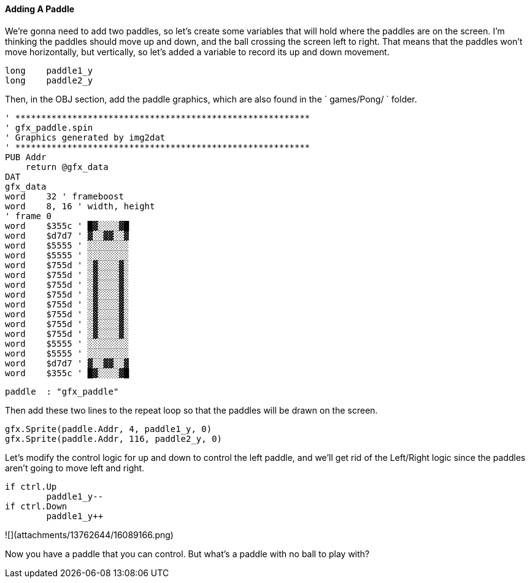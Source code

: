 #### Adding A Paddle

We're gonna need to add two paddles, so let's create some variables that will
hold where the paddles are on the screen. I'm thinking the paddles should move
up and down, and the ball crossing the screen left to right. That means that
the paddles won't move horizontally, but vertically, so let's added a variable
to record its up and down movement.

    
    
        long    paddle1_y
        long    paddle2_y

Then, in the OBJ section, add the paddle graphics, which are also found in the
` games/Pong/ ` folder.

    
    
    ' *********************************************************
    ' gfx_paddle.spin
    ' Graphics generated by img2dat
    ' *********************************************************
    PUB Addr
        return @gfx_data
    DAT
    gfx_data
    word    32 ' frameboost
    word    8, 16 ' width, height
    ' frame 0
    word    $355c ' █▓░░░░▓█
    word    $d7d7 ' ▓░░▓▓░░▓
    word    $5555 ' ░░░░░░░░
    word    $5555 ' ░░░░░░░░
    word    $755d ' ░▓░░░░▓░
    word    $755d ' ░▓░░░░▓░
    word    $755d ' ░▓░░░░▓░
    word    $755d ' ░▓░░░░▓░
    word    $755d ' ░▓░░░░▓░
    word    $755d ' ░▓░░░░▓░
    word    $755d ' ░▓░░░░▓░
    word    $755d ' ░▓░░░░▓░
    word    $5555 ' ░░░░░░░░
    word    $5555 ' ░░░░░░░░
    word    $d7d7 ' ▓░░▓▓░░▓
    word    $355c ' █▓░░░░▓█
    
    
        paddle  : "gfx_paddle"

Then add these two lines to the repeat loop so that the paddles will be drawn
on the screen.

    
    
            gfx.Sprite(paddle.Addr, 4, paddle1_y, 0)
            gfx.Sprite(paddle.Addr, 116, paddle2_y, 0)

Let's modify the control logic for up and down to control the left paddle, and
we'll get rid of the Left/Right logic since the paddles aren't going to move
left and right.

    
    
            if ctrl.Up
            	paddle1_y--
            if ctrl.Down
            	paddle1_y++

![](attachments/13762644/16089166.png)

Now you have a paddle that you can control. But what's a paddle with no ball
to play with?


